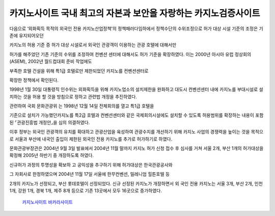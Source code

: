 카지노사이트 국내 최고의 자본과 보안을 자랑하는 카지노검증사이트
=====


다음으로 ‘외화획득 목적의 외국인 전용 카지노산업정책’의 정책패러다임하에서 
정책수단의 수위조정으로 허가 대상 시설 기준의 조정은 기존에 유지되어오던 

카지노의 허용 기준 증 허가 대상 시설로서 외국인 관광객이 이용하는 관광 호텔에 대해서만 


허가를 해주었던 기존 기준의 수위를 조정하여 컨벤션 센터에 대해서도 
허가 기준을 확장하였다.
이는 2000년 아시아 유럽 정상회의(ASEM), 2002년 월드컵대회 준비 작업에도 


부족한 호텔 건설을 위해 특1급 호텔로만 제한되었던 카지노를 컨벤션센터로 

확장한 정책에서 확인된다. 

1998년 1월 30일 대통령직 인수위는 외화획득을 위해 카지노업소의 설치제한을 
완화하고 대도시 컨벤션센터 내에 카지노를 부대시설로 설치하는 것을 
허용 할 것을 방침으로 정하고 관련법 개정을 추진하였다. 


관련하여 국회 문화관광위 는 1998년 12월 14일 전체회의를 열고 특1급 호텔을 

기준으로 설치가 가능했던카지노를 특2급 호텔과 컨벤션센터와 같은 
국제회의시설에도 설치할 수 있도록 허용범위를 확장하는 내용이 포함된 
⌜관광진흥법 개정안⌟을 심의 의결하였다. 

이후 정부는 외국인 관광객의 유치를 확대하고 관광산업을 육성하여 관광수지를 
개선하기 위해 카지노 사업의 경쟁력을 높이는 것을 목적으로 서울과 부산에 
내국인 출입이 제한된 외국인 전용 카지노를 추가로 허가하기로 하였다. 

문화관광부장관은 2004년 9월 3일 발표에서 2004년 11월 말까지 
카지노 허가 신청 접수 후 심사를 거쳐 서울 2개, 부산 1개의 허가대상을 확정해 
2005년 하반기 중 개장하도록 하였다. 

신규허가 과정의 투명성을 확보하 고 공익성을 추구하기 위해 허가대상은 한국관광공사와 

그 자회사로 한정하였으며 2004년 11월 17일 서울에 한무컨벤션, 밀레니엄 힐튼호텔 등 

2개의 카지노가 선정되고, 부산 롯데호텔이 선정되었다. 
신규 선정된 카지노가 개장하면서 외 국인 전용 카지노는 서울 3개, 부산 2개, 인천 1개, 
강원 1개, 경북 1개, 제주 8개 등으로 기존 13곳에서 모두 16곳으로 증가하였다.

 `카지노사이트 <https://projectfluent.io/>`_
 `바카라사이트 <https://projectfluent.io/>`_

